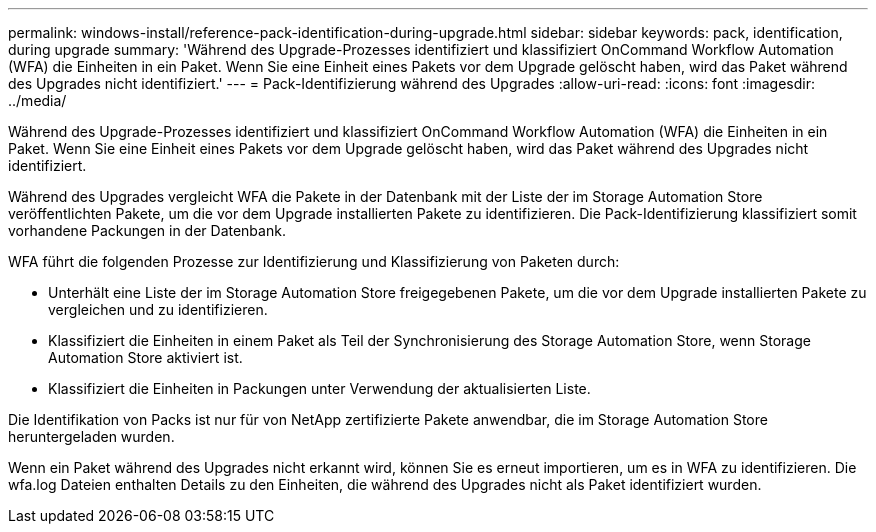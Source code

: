 ---
permalink: windows-install/reference-pack-identification-during-upgrade.html 
sidebar: sidebar 
keywords: pack, identification, during upgrade 
summary: 'Während des Upgrade-Prozesses identifiziert und klassifiziert OnCommand Workflow Automation (WFA) die Einheiten in ein Paket. Wenn Sie eine Einheit eines Pakets vor dem Upgrade gelöscht haben, wird das Paket während des Upgrades nicht identifiziert.' 
---
= Pack-Identifizierung während des Upgrades
:allow-uri-read: 
:icons: font
:imagesdir: ../media/


[role="lead"]
Während des Upgrade-Prozesses identifiziert und klassifiziert OnCommand Workflow Automation (WFA) die Einheiten in ein Paket. Wenn Sie eine Einheit eines Pakets vor dem Upgrade gelöscht haben, wird das Paket während des Upgrades nicht identifiziert.

Während des Upgrades vergleicht WFA die Pakete in der Datenbank mit der Liste der im Storage Automation Store veröffentlichten Pakete, um die vor dem Upgrade installierten Pakete zu identifizieren. Die Pack-Identifizierung klassifiziert somit vorhandene Packungen in der Datenbank.

WFA führt die folgenden Prozesse zur Identifizierung und Klassifizierung von Paketen durch:

* Unterhält eine Liste der im Storage Automation Store freigegebenen Pakete, um die vor dem Upgrade installierten Pakete zu vergleichen und zu identifizieren.
* Klassifiziert die Einheiten in einem Paket als Teil der Synchronisierung des Storage Automation Store, wenn Storage Automation Store aktiviert ist.
* Klassifiziert die Einheiten in Packungen unter Verwendung der aktualisierten Liste.


Die Identifikation von Packs ist nur für von NetApp zertifizierte Pakete anwendbar, die im Storage Automation Store heruntergeladen wurden.

Wenn ein Paket während des Upgrades nicht erkannt wird, können Sie es erneut importieren, um es in WFA zu identifizieren. Die wfa.log Dateien enthalten Details zu den Einheiten, die während des Upgrades nicht als Paket identifiziert wurden.
